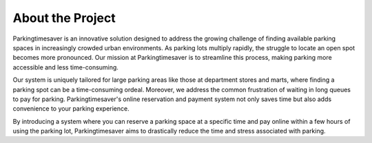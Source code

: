 .. test1 documentation master file, created by
   sphinx-quickstart on Mon Nov 20 14:03:52 2023.
   You can adapt this file completely to your liking, but it should at least
   contain the root `toctree` directive.
   
About the Project
===================

Parkingtimesaver is an innovative solution designed to address the growing challenge of finding available parking spaces in increasingly crowded urban environments. As parking lots multiply rapidly, the struggle to locate an open spot becomes more pronounced. Our mission at Parkingtimesaver is to streamline this process, making parking more accessible and less time-consuming.

Our system is uniquely tailored for large parking areas like those at department stores and marts, where finding a parking spot can be a time-consuming ordeal. Moreover, we address the common frustration of waiting in long queues to pay for parking. Parkingtimesaver's online reservation and payment system not only saves time but also adds convenience to your parking experience.

By introducing a system where you can reserve a parking space at a specific time and pay online within a few hours of using the parking lot, Parkingtimesaver aims to drastically reduce the time and stress associated with parking.

